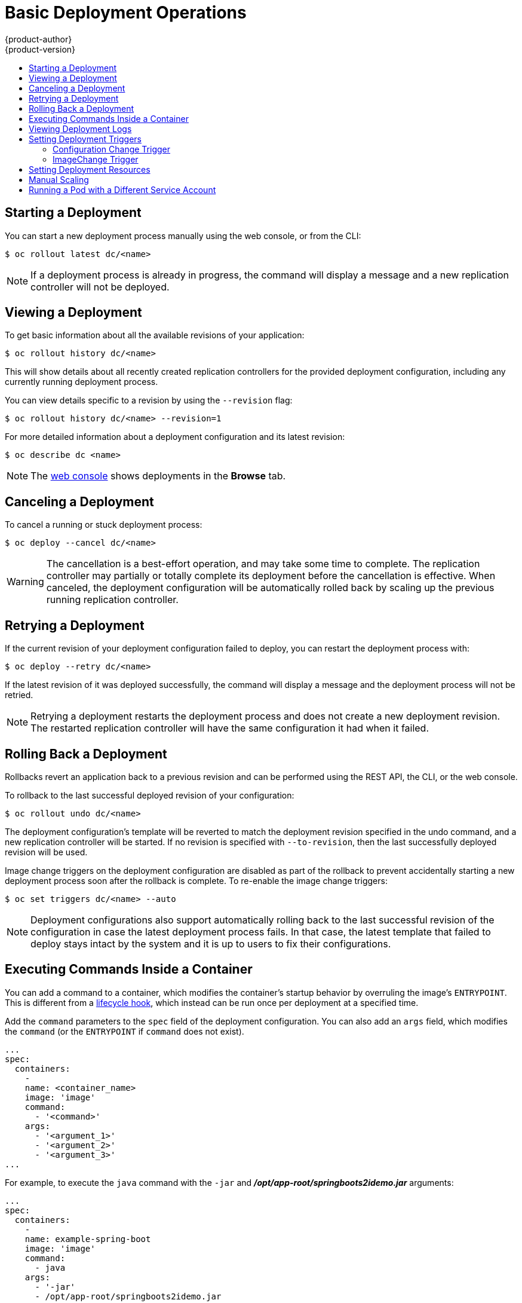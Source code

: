 [[dev-guide-basic-deployment-operations]]
= Basic Deployment Operations
{product-author}
{product-version}
:data-uri:
:icons:
:experimental:
:toc: macro
:toc-title:

toc::[]

[[start-deployment]]
== Starting a Deployment

You can start a new deployment process manually using the web console, or from
the CLI:

----
$ oc rollout latest dc/<name>
----

[NOTE]
====
If a deployment process is already in progress, the command will display a
message and a new replication controller will not be deployed.
====

[[viewing-a-deployment]]

== Viewing a Deployment

To get basic information about all the available revisions of your application:

----
$ oc rollout history dc/<name>
----

This will show details about all recently created replication controllers for
the provided deployment configuration, including any currently running deployment
process.

You can view details specific to a revision by using the `--revision` flag:

----
$ oc rollout history dc/<name> --revision=1
----

For more detailed information about a deployment configuration and its latest revision:

----
$ oc describe dc <name>
----

[NOTE]
====
The
xref:../../architecture/infrastructure_components/web_console.adoc#project-overviews[web
console] shows deployments in the *Browse* tab.
====

[[canceling-a-deployment]]

== Canceling a Deployment

To cancel a running or stuck deployment process:

----
$ oc deploy --cancel dc/<name>
----

[WARNING]
====
The cancellation is a best-effort operation, and may take some time to complete.
The replication controller may partially or totally complete its deployment
before the cancellation is effective. When canceled, the deployment
configuration will be automatically rolled back by scaling up the previous
running replication controller.
====

[[retrying-a-deployment]]

== Retrying a Deployment

If the current revision of your deployment configuration failed to deploy, you can
restart the deployment process with:

----
$ oc deploy --retry dc/<name>
----

If the latest revision of it was deployed successfully, the command will display a
message and the deployment process will not be retried.

[NOTE]
====
Retrying a deployment restarts the deployment process and does not create a new
deployment revision. The restarted replication controller will have the same configuration
it had when it failed.
====

[[rolling-back-a-deployment]]
== Rolling Back a Deployment

Rollbacks revert an application back to a previous revision and can be
performed using the REST API, the CLI, or the web console.

To rollback to the last successful deployed revision of your configuration:

----
$ oc rollout undo dc/<name>
----

The deployment configuration's template will be reverted to match the deployment
revision specified in the undo command, and a new replication controller will be
started. If no revision is specified with `--to-revision`, then the last
successfully deployed revision will be used.

Image change triggers on the deployment configuration are disabled as part of
the rollback to prevent accidentally starting a new deployment process soon after
the rollback is complete. To re-enable the image change triggers:

----
$ oc set triggers dc/<name> --auto
----

[NOTE]
====
Deployment configurations also support automatically rolling back to the
last successful revision of the configuration in case the latest deployment
process fails. In that case, the latest template that failed to deploy stays
intact by the system and it is up to users to fix their configurations.
====

[[executing-commands-inside-a-container-deployments]]
== Executing Commands Inside a Container

You can add a command to a container, which modifies the container's startup
behavior by overruling the image's `ENTRYPOINT`. This is different from a
xref:deployment_strategies.adoc#pod-based-lifecycle-hook[lifecycle hook],
which instead can be run once per deployment at a specified time.

Add the `command` parameters to the `spec` field of the deployment
configuration. You can also add an `args` field, which modifies the
`command` (or the `ENTRYPOINT` if `command` does not exist).

====
----
...
spec:
  containers:
    -
    name: <container_name>
    image: 'image'
    command:
      - '<command>'
    args:
      - '<argument_1>'
      - '<argument_2>'
      - '<argument_3>'
...
----
====

For example, to execute the `java` command with the `-jar` and
*_/opt/app-root/springboots2idemo.jar_* arguments:

====
----
...
spec:
  containers:
    -
    name: example-spring-boot
    image: 'image'
    command:
      - java
    args:
      - '-jar'
      - /opt/app-root/springboots2idemo.jar
...
----
====

[[viewing-deployment-logs]]

== Viewing Deployment Logs

To stream the logs of the latest revision for a given deployment configuration:

----
$ oc logs -f dc/<name>
----

If the latest revision is running or failed, `oc logs` will return the logs of
the process that is responsible for deploying your pods. If it is successful,
`oc logs` will return the logs from a pod of your application.

You can also view logs from older failed deployment processes, if and only if
these processes (old replication controllers and their deployer pods) exist and
have not been pruned or deleted manually:

----
$ oc logs --version=1 dc/<name>
----

For more options on retrieving logs see:

----
$ oc logs --help
----

[[triggers]]
== Setting Deployment Triggers

A deployment configuration can contain triggers, which drive the creation of
new deployment processes in response to events inside the cluster.

[WARNING]
====
If no triggers are defined on a deployment configuration, a `ConfigChange`
trigger is added by default. If triggers are defined as an empty field, deployments
must be xref:start-deployment[started manually].
====

[[config-change-trigger]]
=== Configuration Change Trigger

The `ConfigChange` trigger results in a new replication controller whenever
changes are detected in the pod template of the deployment configuration.

[NOTE]
====
If a `ConfigChange` trigger is defined on a deployment configuration,
the first replication controller will be automatically created soon after
the deployment configuration itself is created and it is not paused.
====


.A ConfigChange Trigger
====

[source,yaml]
----
triggers:
  - type: "ConfigChange"
----
====

[[image-change-trigger]]
=== ImageChange Trigger
//tag::image-change-trig[]
The `ImageChange` trigger results in a new replication controller whenever the
content of an
xref:../../architecture/core_concepts/builds_and_image_streams.adoc#image-stream-tag[image
stream tag] changes (when a new version of the image is pushed).

.An ImageChange Trigger
====
[source,yaml]
----
triggers:
  - type: "ImageChange"
    imageChangeParams:
      automatic: true <1>
      from:
        kind: "ImageStreamTag"
        name: "origin-ruby-sample:latest"
        namespace: "myproject"
      containerNames:
        - "helloworld"
----
<1> If the `imageChangeParams.automatic` field is set to `false`,
the trigger is disabled.
====

With the above example, when the `latest` tag value of the *origin-ruby-sample*
image stream changes and the new image value differs from the current image
specified in the deployment configuration's *helloworld* container, a new
replication controller is created using the new image for the *helloworld* container.

[NOTE]
====
If an `ImageChange` trigger is defined on a deployment configuration (with a
`ConfigChange` trigger and `automatic=false`, or with `automatic=true`) and the
`ImageStreamTag` pointed by the `ImageChange` trigger does not exist yet, then
the initial deployment process will automatically start as soon as an image is
imported or pushed by a build to the `ImageStreamTag`.
====
//end::image-change-trig[]


[[deployment-triggers-using-the-command-line]]
==== Using the Command Line

The `oc set triggers` command can be used to set a deployment trigger for a
deployment configuration. For the example above, you can set the
`ImageChangeTrigger` by using the following command:

----
$ oc set triggers dc/frontend --from-image=myproject/origin-ruby-sample:latest -c helloworld
----

For more information, see:

----
$ oc set triggers --help
----

[[deployment-resources]]
== Setting Deployment Resources

A deployment is completed by a pod that consumes resources (memory and CPU) on a
node. By default, pods consume unbounded node resources. However, if a project
specifies default container limits, then pods consume resources up to those
limits.

You can also limit resource use by specifying resource limits as part of the
deployment strategy. Deployment resources can be used with the Recreate,
Rolling, or Custom deployment strategies.

In the following example, each of `resources`, `cpu`, and `memory` is
optional:

====
[source,yaml]
----
type: "Recreate"
resources:
  limits:
    cpu: "100m" <1>
    memory: "256Mi" <2>
----

<1> `cpu` is in CPU units: `100m` represents 0.1 CPU units (100 * 1e-3).
<2> `memory` is in bytes: `256Mi` represents 268435456 bytes (256 * 2 ^ 20).
====

However, if a quota has been defined for your project, one of the following two
items is required:

- A `resources` section set with an explicit `requests`:
+
====
[source,yaml]
----
  type: "Recreate"
  resources:
    requests: <1>
      cpu: "100m"
      memory: "256Mi"
----
<1> The `requests` object contains the list of resources that correspond to
the list of resources in the quota.
====

See
xref:../../dev_guide/compute_resources.adoc#dev-guide-compute-resources[Quotas
and Limit Ranges] to learn more about compute resources and the differences
between requests and limits.

ifdef::openshift-enterprise,openshift-dedicated,openshift-origin[]
- A xref:../../admin_guide/limits.adoc#admin-guide-limits[limit range] defined in your project, where the
defaults from the `LimitRange` object apply to pods created during the
deployment process.
endif::[]
ifdef::openshift-online[]
- A limit range defined in your project, where the
defaults from the `LimitRange` object apply to pods created during the
deployment process.
endif::[]

Otherwise, deploy pod creation will fail, citing a failure to satisfy quota.

[[scaling]]
== Manual Scaling

In addition to rollbacks, you can exercise fine-grained control over
the number of replicas from the web console, or by using the `oc scale` command.
For example, the following command sets the replicas in the deployment
configuration `frontend` to 3.

----
$ oc scale dc frontend --replicas=3
----

The number of replicas eventually propagates to the desired and current
state of the deployment configured by the deployment configuration `frontend`.

[NOTE]
====
Pods can also be autoscaled using the `oc autoscale` command. See xref:../../dev_guide/pod_autoscaling.adoc#dev-guide-pod-autoscaling[Pod Autoscaling]
for more details.
====
ifdef::openshift-enterprise,openshift-origin[]
[[assigning-pods-to-specific-nodes]]
== Assigning Pods to Specific Nodes

You can use node selectors in conjunction with labeled nodes to control pod
placement.

[NOTE]
====
{product-title} administrators can assign labels
xref:../../install_config/install/advanced_install.adoc#configuring-node-host-labels[during
an advanced installation], or
xref:../../admin_guide/manage_nodes.adoc#updating-labels-on-nodes[added to a
node after installation].
====

Cluster administrators
xref:../../admin_guide/managing_projects.adoc#using-node-selectors[can set the
default node selector] for your project in order to restrict pod placement to
specific nodes. As an {product-title} developer, you can set a node selector on
a pod configuration to restrict nodes even further.

To add a node selector when creating a pod, edit the pod configuration, and add
the `nodeSelector` value. This can be added to a single pod configuration, or in
a pod template:

----
apiVersion: v1
kind: Pod
spec:
  nodeSelector:
    disktype: ssd
...
----

Pods created when the node selector is in place are assigned to nodes with the
specified labels.

The labels specified here are used in conjunction with the labels
xref:../../admin_guide/managing_projects.adoc#using-node-selectors[added by a
cluster administrator].

For example, if a project has the `type=user-node` and
`region=east` labels added to a project by the cluster administrator, and you
add the above `disktype: ssd` label to a pod, the pod will only ever be
scheduled on nodes that have all three labels.

[NOTE]
====
Labels can only be set to one value, so setting a node selector of `region=west`
in a pod configuration that has `region=east` as the administrator-set default,
results in a pod that will never be scheduled.
====
endif::[]

ifndef::openshift-online[]
[[run-pod-with-different-service-account]]
== Running a Pod with a Different Service Account

You can run a pod with a service account other than the default:

. Edit the deployment configuration:
+
----
$ oc edit dc/<deployment_config>
----
. Add the `serviceAccount` and `serviceAccountName` parameters to the `spec`
field, and specify the service account you want to use:
+
----
spec:
  securityContext: {}
  serviceAccount: <service_account>
  serviceAccountName: <service_account>
----
endif::[]


ifdef::openshift-enterprise,openshift-origin[]
[[adding-secrets-to-deployment-config]]
== Adding Secrets to Deployment Configurations from the Web Console

Add a secret to your deployment configuration so that it can access a private
repository.

. Create a new {product-title} project.

. xref:../../dev_guide/secrets.adoc#dev-guide-secrets[Create a secret] that contains
credentials for accessing a private image repository.

. Create a deployment configuration.

. On the deployment configuration editor page or in the *fromimage* page of the
xref:../../architecture/infrastructure_components/web_console.adoc#architecture-infrastructure-components-web-console[web
console], set the *Pull Secret*.

. Click the *Save* button.
endif::openshift-enterprise,openshift-origin[]